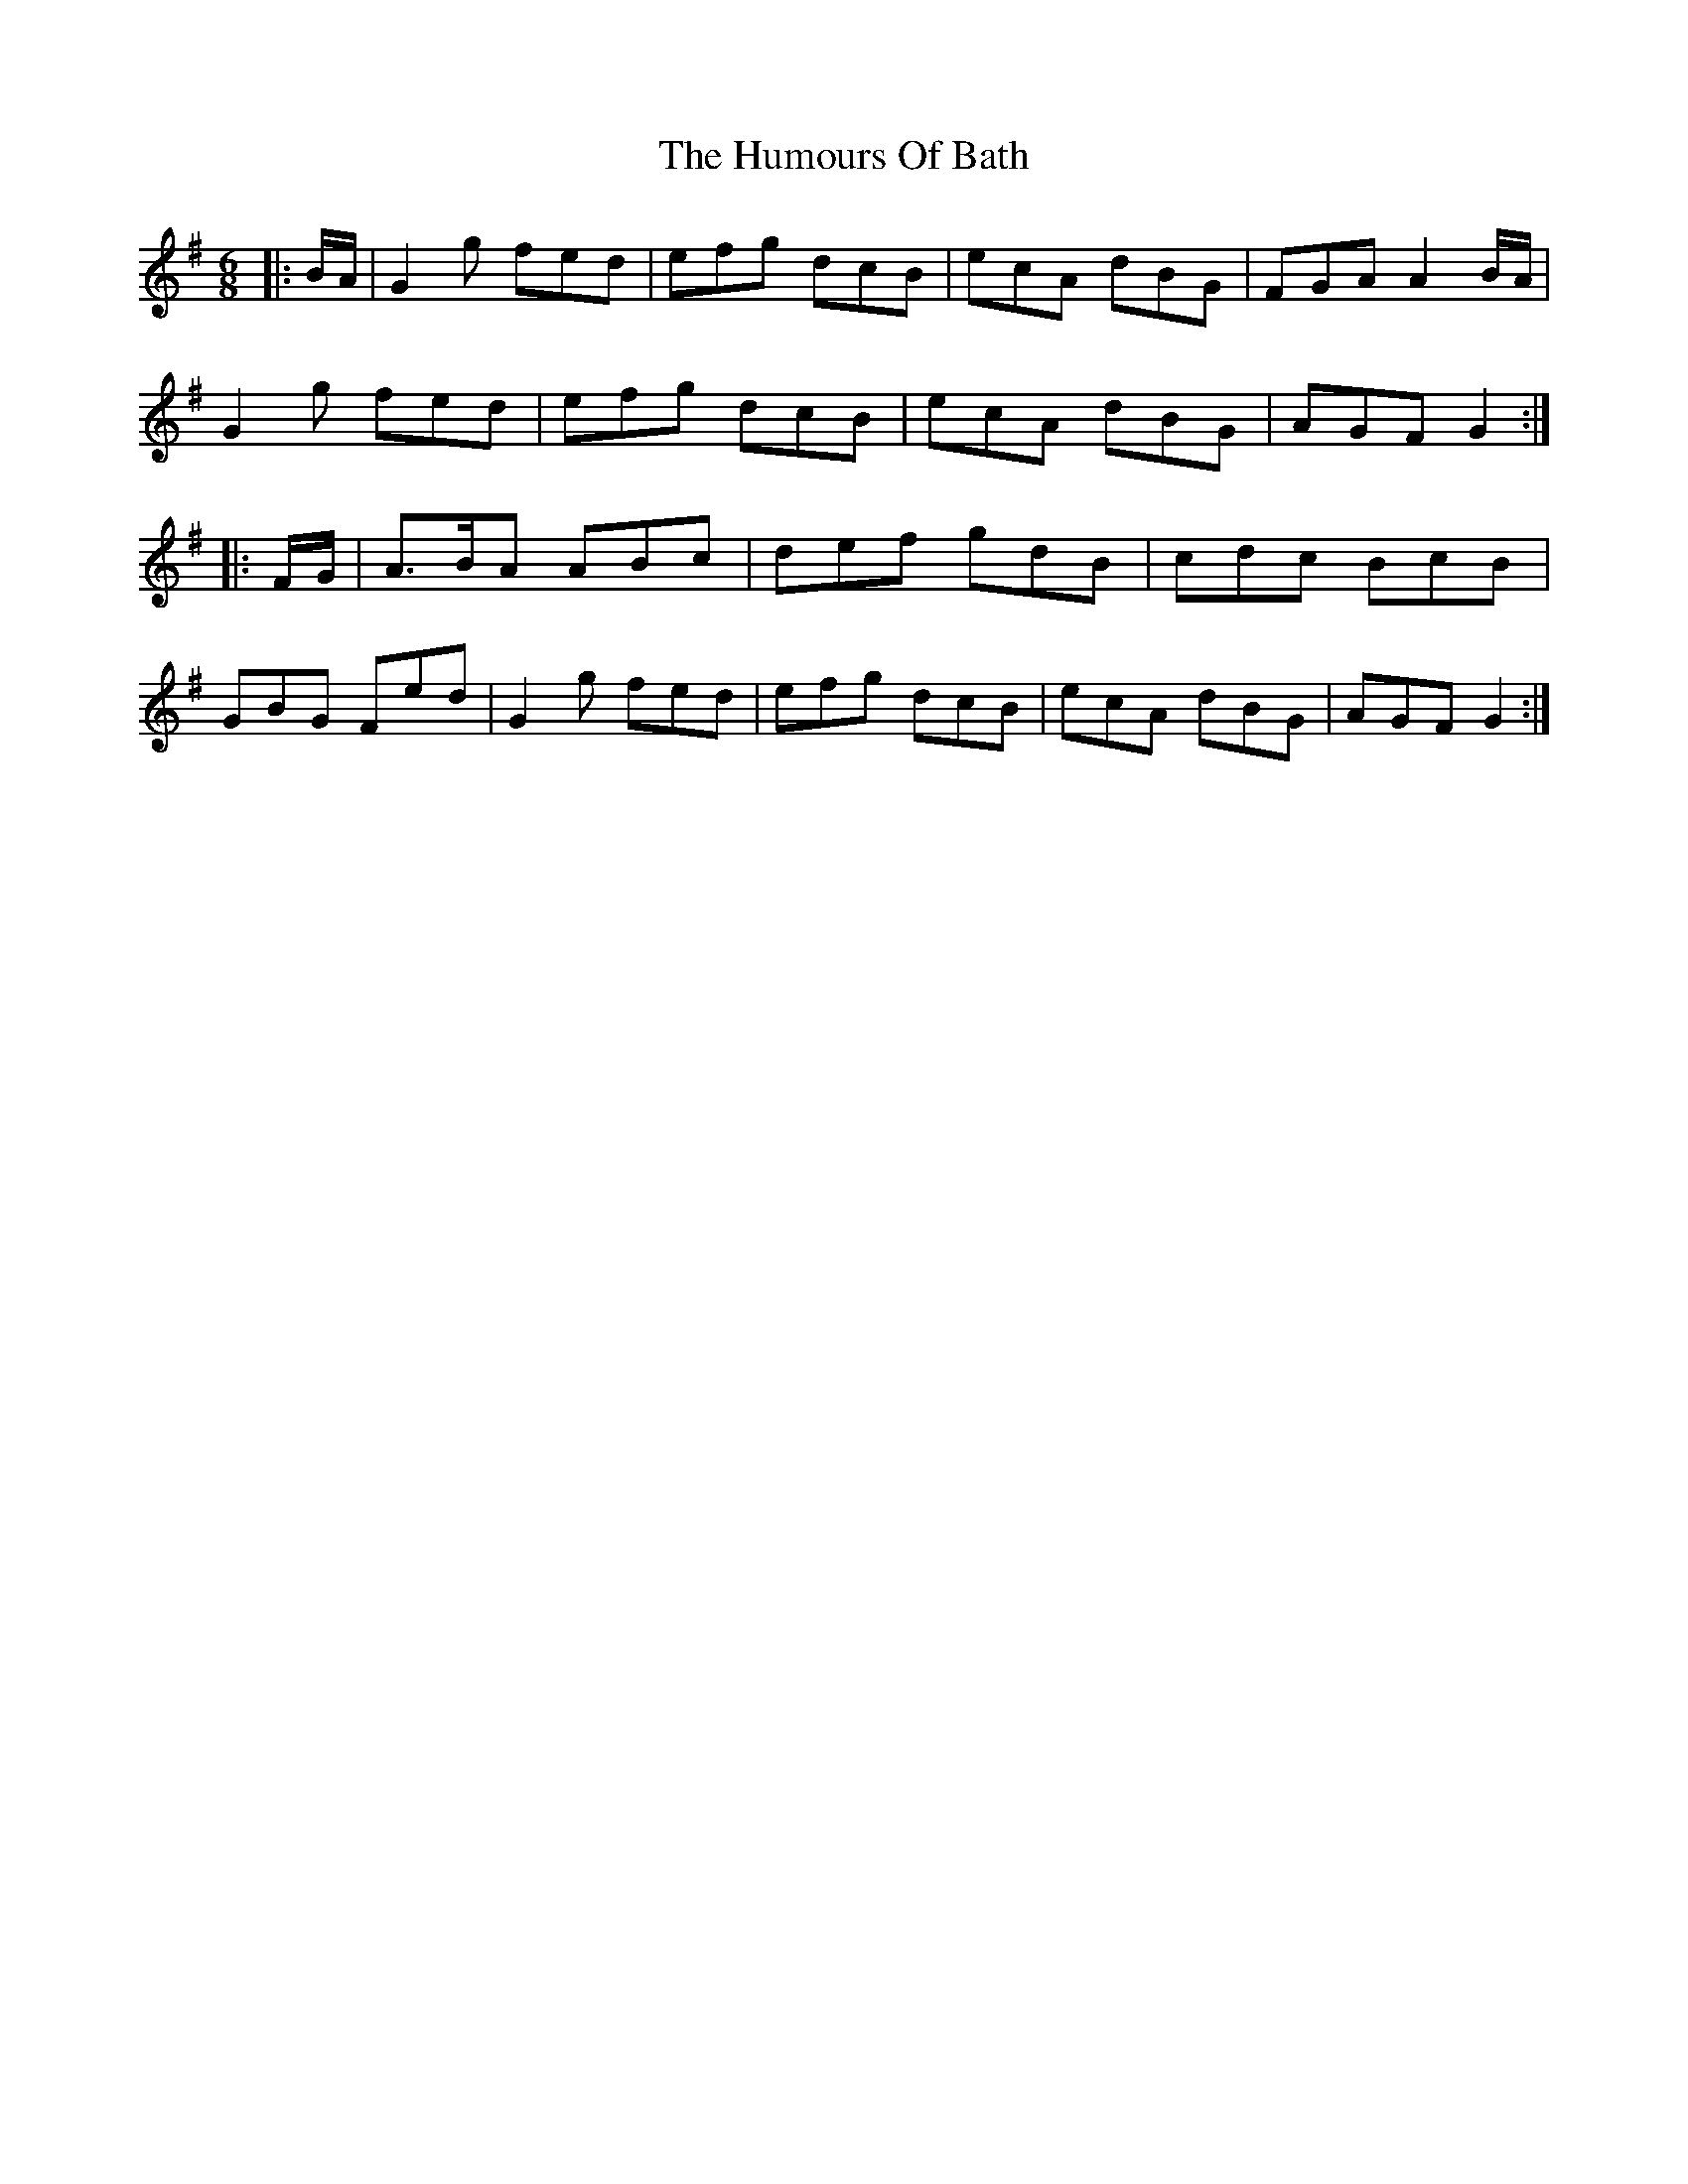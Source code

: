X: 18115
T: Humours Of Bath, The
R: jig
M: 6/8
K: Gmajor
|:B/A/|G2g fed|efg dcB|ecA dBG|FGA A2B/A/|
G2g fed|efg dcB|ecA dBG|AGF G2:|
|:F/G/|A3/2B/A ABc|def gdB|cdc BcB|
GBG Fed|G2g fed|efg dcB|ecA dBG|AGF G2:|

